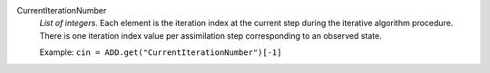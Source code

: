 .. index:: single: CurrentIterationNumber

CurrentIterationNumber
  *List of integers*. Each element is the iteration index at the current step
  during the iterative algorithm procedure. There is one iteration index value
  per assimilation step corresponding to an observed state.

  Example:
  ``cin = ADD.get("CurrentIterationNumber")[-1]``
